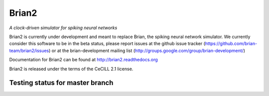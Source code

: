 Brian2
======

*A clock-driven simulator for spiking neural networks*

Brian2 is currently under development and meant to replace Brian, the spiking
neural network simulator. We currently consider this software to be in the
beta status, please report issues at the github issue
tracker (https://github.com/brian-team/brian2/issues) or at the
brian-development mailing list (http://groups.google.com/group/brian-development/)

Documentation for Brian2 can be found at http://brian2.readthedocs.org

Brian2 is released under the terms of the CeCILL 2.1 license.

.. image:: https://pypip.in/v/Brian2/badge.png
        :target: https://crate.io/packages/Brian2

Testing status for master branch
--------------------------------

.. image:: https://travis-ci.org/brian-team/brian2.png?branch=master
  :target: https://travis-ci.org/brian-team/brian2?branch=master

.. image:: https://coveralls.io/repos/brian-team/brian2/badge.png?branch=master
  :target: https://coveralls.io/r/brian-team/brian2?branch=master
